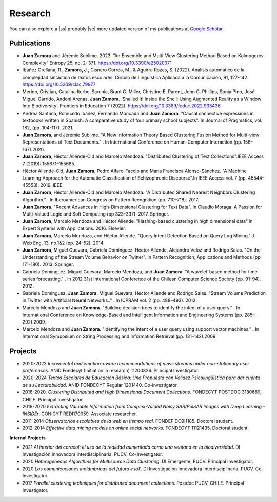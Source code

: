 Research
#########

You can also explore a |ss| probably |se| more updated version of my publications at `Google Scholar <https://scholar.google.com/citations?user=clXFk9YAAAAJ&hl=es>`_.

Publications
************

* **Juan Zamora** and Jérémie Sublime. 2023. “An Ensemble and Multi-View Clustering Method Based on Kolmogorov Complexity” Entropy 25, no. 2: 371. https://doi.org/10.3390/e25020371

* Ibáñez Orellana, R., **Zamora, J.**, Cisnero Correa, M., & Aguirre Rozas, S. (2022). Análisis automático de la complejidad sintáctica de textos escolares. Círculo de Lingüística Aplicada a la Comunicación, 91, 127-142. https://doi.org/10.5209/clac.79977

* Merino, Cristian, Catalina Iturbe-Sarunic, Brant G. Miller, Christine E. Parent, John G. Phillips, Sonia Pino, José Miguel Garrido, Andoni Arenas, **Juan Zamora**. ‘Snailed It! Inside the Shell: Using Augmented Reality as a Window Into Biodiversity’. Frontiers in Education 7 (2022). https://doi.org/10.3389/feduc.2022.933436.

* Andrea Santana, Romualdo Ibañez, Fernando Moncada and **Juan Zamora**. "Causal connective expressions in textbooks written in Spanish: A comparative study of four primary school subjects". In Journal of Pragmatics, vol. 182, (pp. 104-117). 2021.

* **Juan Zamora**, and Jérémie Sublime. "A New Information Theory Based Clustering Fusion Method for Multi-view Representations of Text Documents." . In International Conference on Human-Computer Interaction (pp. 156–167).2020.

* **Juan Zamora**, Héctor Allende-Cid and Marcelo Mendoza. "Distributed Clustering of Text Collections".IEEE Access 7 (2019): 155671–155685.

* Héctor Allende-Cid, **Juan Zamora**, Pedro Alfaro-Faccio and María Francisca Alonso-Sánchez. "A Machine Learning Approach for the Automatic Classification of Schizophrenic Discourse".In IEEE Access vol. 7 (pp. 45544–45553). 2019. IEEE.

* **Juan Zamora**, Héctor Allende-Cid and Marcelo Mendoza. "A Distributed Shared Nearest Neighbors Clustering Algorithm." . In Iberoamerican Congress on Pattern Recognition (pp. 710–718). 2017.

* **Juan Zamora**. "Recent Advances in High-Dimensional Clustering for Text Data". In Claudio Moraga: A Passion for Multi-Valued Logic and Soft Computing (pp 323–337). 2017. Springer.

* **Juan Zamora**, Marcelo Mendoza and Héctor Allende. "Hashing-based clustering in high dimensional data".In Expert Systems with Applications. 2016. Elsevier.

* **Juan Zamora**, Marcelo Mendoza, and Héctor Allende. "Query Intent Detection Based on Query Log Mining.".J. Web Eng. 13, no.1&2 (pp. 24–52). 2014.

* **Juan Zamora**, Miguel Guevara, Gabriela Dominguez, Héctor Allende, Alejandro Veloz and Rodrigo Salas. "On the Understanding of the Stream Volume Behavior on Twitter". In Pattern Recognition, Applications and Methods (pp 171-180). 2013. Springer.

* Gabriela Dominguez, Miguel Guevara, Marcelo Mendoza, and **Juan Zamora**. "A wavelet-based method for time series forecasting." . In 2012 31st International Conference of the Chilean Computer Science Society (pp. 91–94). 2012.

* Gabriela Dominguez, **Juan Zamora**, Miguel Guevara, Héctor Allende and Rodrigo Salas. "Stream Volume Prediction in Twitter with Artificial Neural Networks.." . In ICPRAM vol. 2 (pp. 488–493). 2012.

* Marcelo Mendoza and **Juan Zamora**. "Building decision trees to identify the intent of a user query." . In International Conference on Knowledge-Based and Intelligent Information and Engineering Systems (pp. 285–292).2009.

* Marcelo Mendoza and **Juan Zamora**. "Identifying the intent of a user query using support vector machines." . In International Symposium on String Processing and Information Retrieval (pp. 131–142).2009.




Projects
*********

* 2020-2023 *Incremental and emotion-aware recommendations of news streams under non-stationary user preferences*. ANID Fondecyt (Initiation in research) 11200826. Principal Investigator.
*  2020-2024 *Textos Escolares de Educación Básica: Una Propuesta con Validez Psicolingüística para dar cuenta de su Lecturabilidad*. ANID FONDECYT Regular 1201440. Co-investigator.
*  2018-2020. *Clustering Distributed and High Dimensional Document Collections*. FONDECYT POSTDOC 3180689, CHILE. Principal Investigator.
*  2018-2020 *Extracting Valuable Information from Complex-Valued Noisy SAR/PolSAR Images with Deep Learning – INSIDEr*. CONICYT REDI170059. Associate researcher.
*  2011-2014 *Observatorios escalables de la web en tiempo real*. FONDEF DO9I1185. Doctoral student.
*  2012-2014 *Effective data mining models on online social networks*. FONDECYT 11121435. Doctoral student.


**Internal Projects**

*  2021 *Al interior del caracol: el uso de la realidad aumentada como una ventana en la biodiversidad*. DI Investigación Innovadora Interdisciplinaria, PUCV. Co-Investigator.
*  2020 *Heterogeneous Algorithms for Multisource Data Clustering*. DI Emergente, PUCV. Principal Investigator.
*  2020 *Las comunicaciones inalámbricas del futuro e IoT*. DI Investigación Innovadora Interdisciplinaria, PUCV. Co-Investigator.
*  2017 *Parallel clustering techniques for distributed document collections*. Postdoc PUCV, CHILE. Principal Investigator.

.. |ss| raw:: html

   <strike>

.. |se| raw:: html

   </strike>

